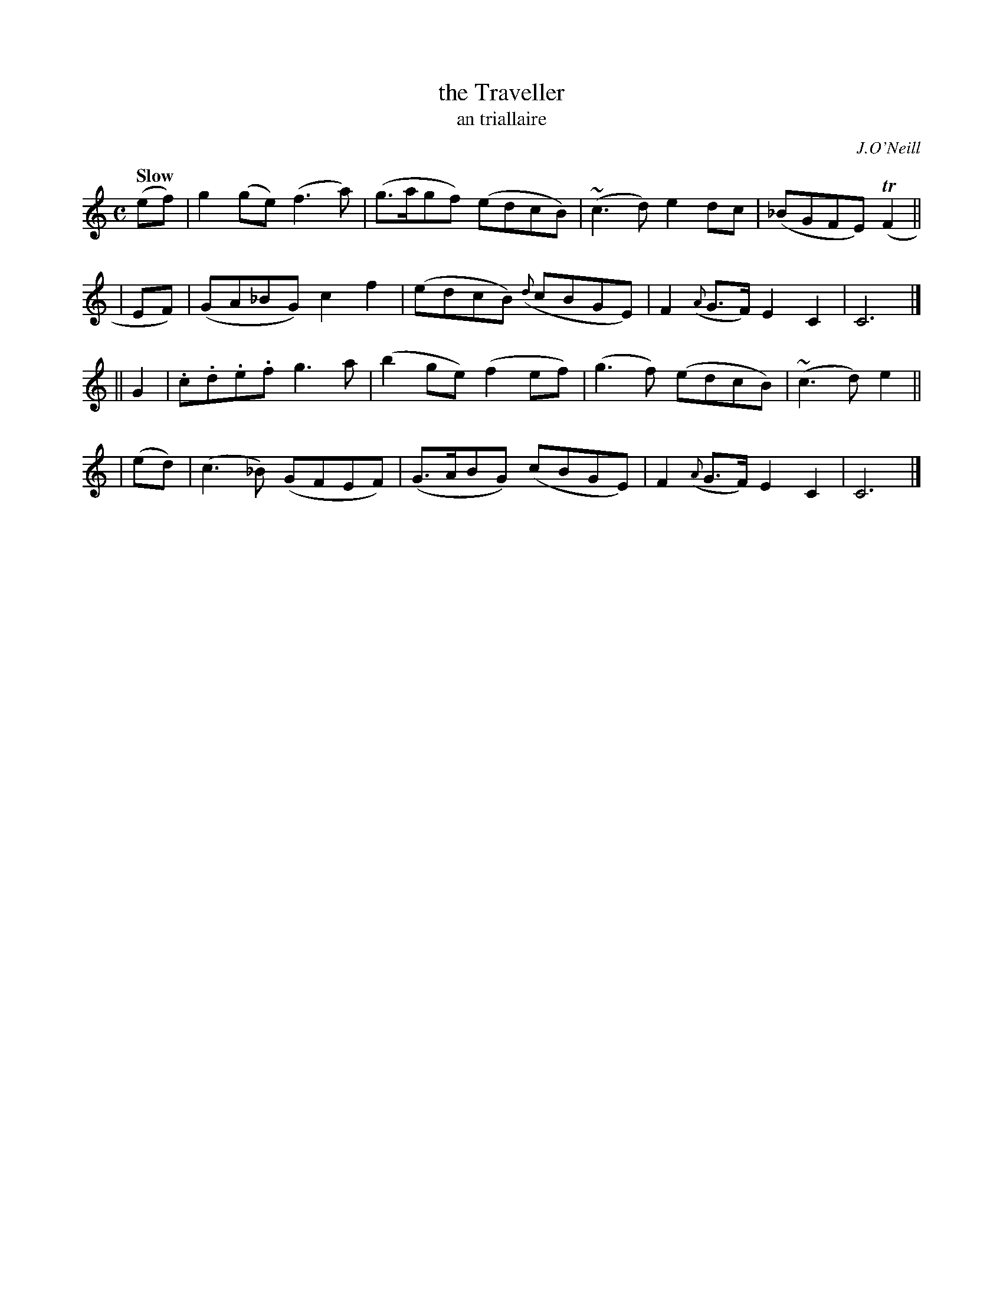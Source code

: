 X: 472
T: the Traveller
T: an triallaire
R: air, march
%S: s:4 b:16(4+4+4+4)
R: air, waltz
O: J.O'Neill
Z: henrik.norbeck@mailbox.swipnet.se
Q: "Slow"
M: C
L: 1/8
K: C
  (ef) | g2(ge) (f3a) | (g>agf) (edcB) | (~c3d) e2dc | (_BGFE) (TF2 ||
|  EF) | (GA_BG) c2f2 | (edcB) ({d}cBGE) | F2({A}G>F) E2C2 | C6 |]
|| G2  | .c.d.e.f g3a | (b2ge) (f2ef) | (g3f) (edcB) | (~c3d) e2 ||
| (ed) | (c3_B) (GFEF) | (G>ABG) (cBGE) | F2({A}G>F) E2C2 | C6 |]
